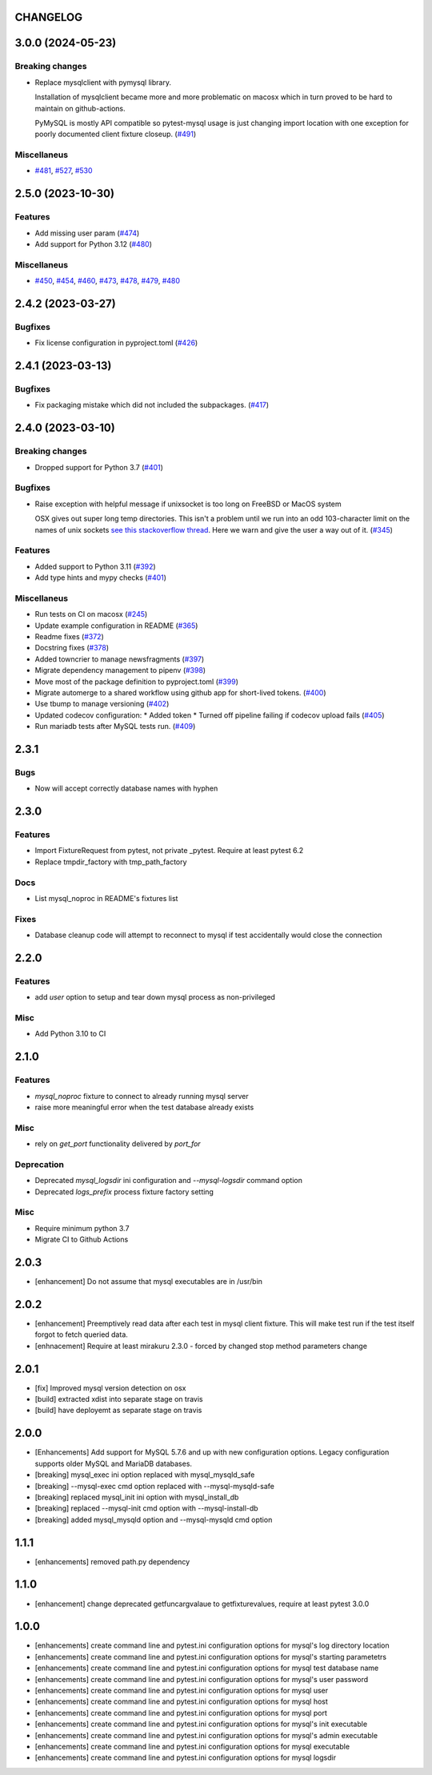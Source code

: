 CHANGELOG
=========

.. towncrier release notes start

3.0.0 (2024-05-23)
==================

Breaking changes
----------------

- Replace mysqlclient with pymysql library.

  Installation of mysqlclient became more and more problematic on macosx which in turn proved to be hard to maintain on github-actions.

  PyMySQL is mostly API compatible so pytest-mysql usage is just changing import location with one exception for poorly documented client fixture closeup. (`#491 <https://github.com/ClearcodeHQ/pytest-mysql/issues/491>`_)


Miscellaneus
------------

- `#481 <https://github.com/ClearcodeHQ/pytest-mysql/issues/481>`_, `#527 <https://github.com/ClearcodeHQ/pytest-mysql/issues/527>`_, `#530 <https://github.com/ClearcodeHQ/pytest-mysql/issues/530>`_


2.5.0 (2023-10-30)
==================

Features
--------

- Add missing user param (`#474 <https://github.com/ClearcodeHQ/pytest-mysql/issues/474>`_)
- Add support for Python 3.12 (`#480 <https://github.com/ClearcodeHQ/pytest-mysql/issues/480>`_)


Miscellaneus
------------

- `#450 <https://github.com/ClearcodeHQ/pytest-mysql/issues/450>`_, `#454 <https://github.com/ClearcodeHQ/pytest-mysql/issues/454>`_, `#460 <https://github.com/ClearcodeHQ/pytest-mysql/issues/460>`_, `#473 <https://github.com/ClearcodeHQ/pytest-mysql/issues/473>`_, `#478 <https://github.com/ClearcodeHQ/pytest-mysql/issues/478>`_, `#479 <https://github.com/ClearcodeHQ/pytest-mysql/issues/479>`_, `#480 <https://github.com/ClearcodeHQ/pytest-mysql/issues/480>`_


2.4.2 (2023-03-27)
==================

Bugfixes
--------

- Fix license configuration in pyproject.toml (`#426 <https://github.com/ClearcodeHQ/pytest-mysql/issues/426>`_)


2.4.1 (2023-03-13)
==================

Bugfixes
--------

- Fix packaging mistake which did not included the subpackages. (`#417 <https://github.com/ClearcodeHQ/pytest-mysql/issues/417>`_)


2.4.0 (2023-03-10)
==================

Breaking changes
----------------

- Dropped support for Python 3.7 (`#401 <https://github.com/ClearcodeHQ/pytest-mysql/issues/401>`_)


Bugfixes
--------

- Raise exception with helpful message if unixsocket is too long on FreeBSD or MacOS system

  OSX gives out super long temp directories.  This isn't a problem until
  we run into an odd 103-character limit on the names of unix sockets
  `see this stackoverflow thread <https://unix.stackexchange.com/questions/367008/why-is-socket-path-length-limited-to-a-hundred-chars/367012#367012>`_.
  Here we warn and give the user a way out of it. (`#345 <https://github.com/ClearcodeHQ/pytest-mysql/issues/345>`_)


Features
--------

- Added support to Python 3.11 (`#392 <https://github.com/ClearcodeHQ/pytest-mysql/issues/392>`_)
- Add type hints and mypy checks (`#401 <https://github.com/ClearcodeHQ/pytest-mysql/issues/401>`_)


Miscellaneus
------------

- Run tests on CI on macosx (`#245 <https://github.com/ClearcodeHQ/pytest-mysql/issues/245>`_)
- Update example configuration in README (`#365 <https://github.com/ClearcodeHQ/pytest-mysql/issues/365>`_)
- Readme fixes (`#372 <https://github.com/ClearcodeHQ/pytest-mysql/issues/372>`_)
- Docstring fixes (`#378 <https://github.com/ClearcodeHQ/pytest-mysql/issues/378>`_)
- Added towncrier to manage newsfragments (`#397 <https://github.com/ClearcodeHQ/pytest-mysql/issues/397>`_)
- Migrate dependency management to pipenv (`#398 <https://github.com/ClearcodeHQ/pytest-mysql/issues/398>`_)
- Move most of the package definition to pyproject.toml (`#399 <https://github.com/ClearcodeHQ/pytest-mysql/issues/399>`_)
- Migrate automerge to a shared workflow using github app for short-lived tokens. (`#400 <https://github.com/ClearcodeHQ/pytest-mysql/issues/400>`_)
- Use tbump to manage versioning (`#402 <https://github.com/ClearcodeHQ/pytest-mysql/issues/402>`_)
- Updated codecov configuration:
  * Added token
  * Turned off pipeline failing if codecov upload fails (`#405 <https://github.com/ClearcodeHQ/pytest-mysql/issues/405>`_)
- Run mariadb tests after MySQL tests run. (`#409 <https://github.com/ClearcodeHQ/pytest-mysql/issues/409>`_)


2.3.1
=====

Bugs
----

- Now will accept correctly database names with hyphen

2.3.0
=====

Features
--------

- Import FixtureRequest from pytest, not private _pytest.
  Require at least pytest 6.2
- Replace tmpdir_factory with tmp_path_factory

Docs
----

- List mysql_noproc in README's fixtures list

Fixes
-----

- Database cleanup code will attempt to reconnect to mysql if test accidentally would close the connection

2.2.0
=====

Features
--------

- add `user` option to setup and tear down mysql process as non-privileged

Misc
----

- Add Python 3.10 to CI

2.1.0
=====

Features
--------

- `mysql_noproc` fixture to connect to already running mysql server
- raise more meaningful error when the test database already exists

Misc
----

- rely on `get_port` functionality delivered by `port_for`


Deprecation
-----------

- Deprecated `mysql_logsdir` ini configuration and `--mysql-logsdir` command option
- Deprecated `logs_prefix` process fixture factory setting

Misc
----

- Require minimum python 3.7
- Migrate CI to Github Actions

2.0.3
=====

- [enhancement] Do not assume that mysql executables are in /usr/bin

2.0.2
=====

- [enhancement] Preemptively read data after each test in mysql client fixture.
  This will make test run if the test itself forgot to fetch queried data.
- [enhnacement] Require at least mirakuru 2.3.0 - forced by changed stop method parameters change

2.0.1
=====

- [fix] Improved mysql version detection on osx
- [build] extracted xdist into separate stage on travis
- [build] have deployemt as separate stage on travis

2.0.0
=====

- [Enhancements] Add support for MySQL 5.7.6 and up with new configuration options. Legacy configuration supports older MySQL and MariaDB databases.
- [breaking] mysql_exec ini option replaced with mysql_mysqld_safe
- [breaking] --mysql-exec cmd option replaced with --mysql-mysqld-safe
- [breaking] replaced mysql_init ini option with mysql_install_db
- [breaking] replaced --mysql-init cmd option with --mysql-install-db 
- [breaking] added mysql_mysqld option and --mysql-mysqld cmd option

1.1.1
=====

- [enhancements] removed path.py dependency

1.1.0
=====

- [enhancement] change deprecated getfuncargvalaue to getfixturevalues, require at least pytest 3.0.0

1.0.0
=====

- [enhancements] create command line and pytest.ini configuration options for mysql's log directory location
- [enhancements] create command line and pytest.ini configuration options for mysql's starting parametetrs
- [enhancements] create command line and pytest.ini configuration options for mysql test database name
- [enhancements] create command line and pytest.ini configuration options for mysql's user password
- [enhancements] create command line and pytest.ini configuration options for mysql user
- [enhancements] create command line and pytest.ini configuration options for mysql host
- [enhancements] create command line and pytest.ini configuration options for mysql port
- [enhancements] create command line and pytest.ini configuration options for mysql's init executable
- [enhancements] create command line and pytest.ini configuration options for mysql's admin executable
- [enhancements] create command line and pytest.ini configuration options for mysql executable
- [enhancements] create command line and pytest.ini configuration options for mysql logsdir
